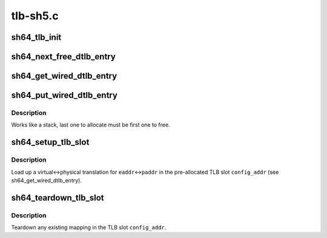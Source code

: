 .. -*- coding: utf-8; mode: rst -*-

=========
tlb-sh5.c
=========


.. _`sh64_tlb_init`:

sh64_tlb_init
=============

.. c:function:: int sh64_tlb_init ( void)

    Perform initial setup for the DTLB and ITLB.

    :param void:
        no arguments



.. _`sh64_next_free_dtlb_entry`:

sh64_next_free_dtlb_entry
=========================

.. c:function:: unsigned long long sh64_next_free_dtlb_entry ( void)

    Find the next available DTLB entry

    :param void:
        no arguments



.. _`sh64_get_wired_dtlb_entry`:

sh64_get_wired_dtlb_entry
=========================

.. c:function:: unsigned long long sh64_get_wired_dtlb_entry ( void)

    Allocate a wired (locked-in) entry in the DTLB

    :param void:
        no arguments



.. _`sh64_put_wired_dtlb_entry`:

sh64_put_wired_dtlb_entry
=========================

.. c:function:: int sh64_put_wired_dtlb_entry (unsigned long long entry)

    Free a wired (locked-in) entry in the DTLB.

    :param unsigned long long entry:
        Address of TLB slot.



.. _`sh64_put_wired_dtlb_entry.description`:

Description
-----------

Works like a stack, last one to allocate must be first one to free.



.. _`sh64_setup_tlb_slot`:

sh64_setup_tlb_slot
===================

.. c:function:: void sh64_setup_tlb_slot (unsigned long long config_addr, unsigned long eaddr, unsigned long asid, unsigned long paddr)

    Load up a translation in a wired slot.

    :param unsigned long long config_addr:
        Address of TLB slot.

    :param unsigned long eaddr:
        Virtual address.

    :param unsigned long asid:
        Address Space Identifier.

    :param unsigned long paddr:
        Physical address.



.. _`sh64_setup_tlb_slot.description`:

Description
-----------

Load up a virtual<->physical translation for ``eaddr``\ <->\ ``paddr`` in the
pre-allocated TLB slot ``config_addr`` (see sh64_get_wired_dtlb_entry).



.. _`sh64_teardown_tlb_slot`:

sh64_teardown_tlb_slot
======================

.. c:function:: void sh64_teardown_tlb_slot (unsigned long long config_addr)

    Teardown a translation.

    :param unsigned long long config_addr:
        Address of TLB slot.



.. _`sh64_teardown_tlb_slot.description`:

Description
-----------

Teardown any existing mapping in the TLB slot ``config_addr``\ .

